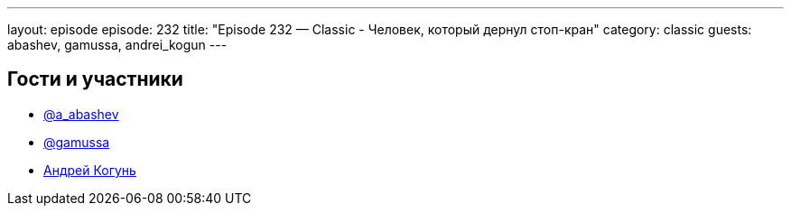 ---
layout: episode
episode: 232
title: "Episode 232 — Classic - Человек, который дернул стоп-кран"
category: classic
guests: abashev, gamussa, andrei_kogun
---

== Гости и участники

* https://t.me/razborfeed[@a_abashev]
* https://twitter.com/gamussa[@gamussa]
* https://twitter.com/andrei_kogun[Андрей Когунь]
